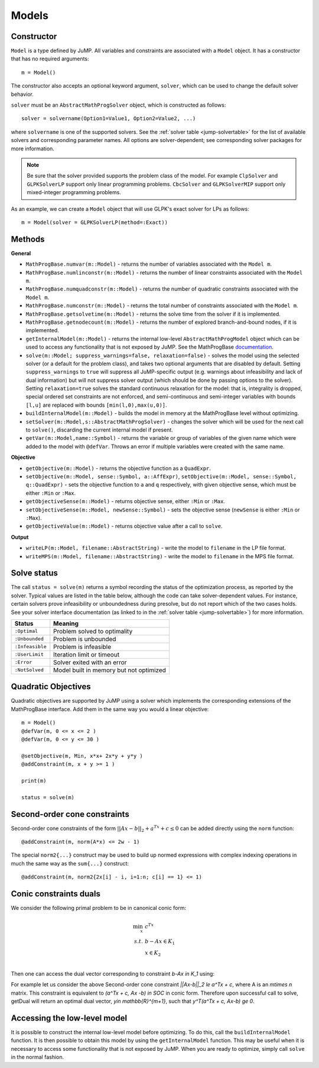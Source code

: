 .. _ref-model:

------
Models
------

Constructor
^^^^^^^^^^^

``Model`` is a type defined by JuMP. All variables and constraints are
associated with a ``Model`` object. It has a constructor that has no
required arguments::

    m = Model()

The constructor also accepts an optional keyword argument, ``solver``,
which can be used to change the default solver behavior.

``solver`` must be an ``AbstractMathProgSolver`` object, which is constructed as follows::

    solver = solvername(Option1=Value1, Option2=Value2, ...)

where ``solvername`` is one of the supported solvers. See the :ref:`solver table <jump-solvertable>` for the list of available solvers and corresponding parameter names.  All options are solver-dependent; see corresponding solver packages for more information.

.. note::
    Be sure that the solver provided supports the problem class of the model. For example ``ClpSolver`` and ``GLPKSolverLP`` support only linear programming problems. ``CbcSolver`` and ``GLPKSolverMIP`` support only mixed-integer programming problems.

As an example, we can create a ``Model`` object that will use GLPK's
exact solver for LPs as follows::

    m = Model(solver = GLPKSolverLP(method=:Exact))


Methods
^^^^^^^

**General**

* ``MathProgBase.numvar(m::Model)`` - returns the number of variables associated with the ``Model m``.
* ``MathProgBase.numlinconstr(m::Model)`` - returns the number of linear constraints associated with the ``Model m``.
* ``MathProgBase.numquadconstr(m::Model)`` - returns the number of quadratic constraints associated with the ``Model m``.
* ``MathProgBase.numconstr(m::Model)`` - returns the total number of constraints associated with the ``Model m``.
* ``MathProgBase.getsolvetime(m::Model)`` - returns the solve time from the solver if it is implemented.
* ``MathProgBase.getnodecount(m::Model)`` - returns the number of explored branch-and-bound nodes, if it is implemented.
* ``getInternalModel(m::Model)`` - returns the internal low-level ``AbstractMathProgModel`` object which can be used to access any functionality that is not exposed by JuMP. See the MathProgBase `documentation <https://mathprogbasejl.readthedocs.org/en/latest/lowlevel.html>`_.
* ``solve(m::Model; suppress_warnings=false, relaxation=false)`` - solves the model using the selected solver (or a default for the problem class), and takes two optional arguments that are disabled by default. Setting ``suppress_warnings`` to ``true`` will suppress all JuMP-specific output (e.g. warnings about infeasibility and lack of dual information) but will not suppress solver output (which should be done by passing options to the solver). Setting ``relaxation=true`` solves the standard continuous relaxation for the model: that is, integrality is dropped, special ordered set constraints are not enforced, and semi-continuous and semi-integer variables with bounds ``[l,u]`` are replaced with bounds ``[min(l,0),max(u,0)]``.
* ``buildInternalModel(m::Model)`` - builds the model in memory at the MathProgBase level without optimizing.
* ``setSolver(m::Model,s::AbstractMathProgSolver)`` - changes the solver which will be used for the next call to ``solve()``, discarding the current internal model if present.
* ``getVar(m::Model,name::Symbol)`` - returns the variable or group of variables of the given name which were added to the model with ``@defVar``. Throws an error if multiple variables were created with the same name.

**Objective**

* ``getObjective(m::Model)`` - returns the objective function as a ``QuadExpr``.
* ``setObjective(m::Model, sense::Symbol, a::AffExpr)``, ``setObjective(m::Model, sense::Symbol, q::QuadExpr)`` - sets the objective function to ``a`` and ``q`` respectively, with given objective sense, which must be either ``:Min`` or ``:Max``.
* ``getObjectiveSense(m::Model)`` - returns objective sense, either ``:Min`` or ``:Max``.
* ``setObjectiveSense(m::Model, newSense::Symbol)`` - sets the objective sense (``newSense`` is either ``:Min`` or ``:Max``).
* ``getObjectiveValue(m::Model)`` - returns objective value after a call to ``solve``.

**Output**

* ``writeLP(m::Model, filename::AbstractString)`` - write the model to ``filename`` in the LP file format.
* ``writeMPS(m::Model, filename::AbstractString)`` - write the model to ``filename`` in the MPS file format.

.. _solvestatus:

Solve status
^^^^^^^^^^^^

The call ``status = solve(m)`` returns a symbol recording the status of the optimization process, as reported by the solver. Typical values are listed in the table below, although the code can take solver-dependent values. For instance, certain solvers prove infeasibility or unboundedness during presolve, but do not report which of the two cases holds. See your solver interface documentation (as linked to in the :ref:`solver table <jump-solvertable>`) for more information.

.. _jump-statustable:

+-----------------+-----------------------------------------+
| Status          | Meaning                                 |
+=================+=========================================+
| ``:Optimal``    | Problem solved to optimality            |
+-----------------+-----------------------------------------+
| ``:Unbounded``  | Problem is unbounded                    |
+-----------------+-----------------------------------------+
| ``:Infeasible`` | Problem is infeasible                   |
+-----------------+-----------------------------------------+
| ``:UserLimit``  | Iteration limit or timeout              |
+-----------------+-----------------------------------------+
| ``:Error``      | Solver exited with an error             |
+-----------------+-----------------------------------------+
| ``:NotSolved``  | Model built in memory but not optimized |
+-----------------+-----------------------------------------+


Quadratic Objectives
^^^^^^^^^^^^^^^^^^^^

Quadratic objectives are supported by JuMP using a solver which implements the
corresponding extensions of the MathProgBase interface. Add them in the same way
you would a linear objective::

    m = Model()
    @defVar(m, 0 <= x <= 2 )
    @defVar(m, 0 <= y <= 30 )

    @setObjective(m, Min, x*x+ 2x*y + y*y )
    @addConstraint(m, x + y >= 1 )

    print(m)

    status = solve(m)

Second-order cone constraints
^^^^^^^^^^^^^^^^^^^^^^^^^^^^^

Second-order cone constraints of the form :math:`||Ax-b||_2 + a^Tx + c \le 0` can be added directly using the ``norm`` function::

    @addConstraint(m, norm(A*x) <= 2w - 1)

The special ``norm2{...}`` construct may be used to build up normed expressions with complex indexing operations in much the same way as the ``sum{...}`` construct::

    @addConstraint(m, norm2{2x[i] - i, i=1:n; c[i] == 1} <= 1)

Conic constraints duals
^^^^^^^^^^^^^^^^^^^^^^^

We consider the following primal problem to be in canonical conic form:

.. math::
    \min_{x}\, &c^Tx\\
    s.t.\,   &b - Ax \in K_1\\
             &x \in K_2\\

Then one can access the dual vector corresponding to constraint `b-Ax \in K_1` using:

.. function:: getDual(c::ConstraintRef{SOCConstraint}) 

	Returns a vector of dual variables in the dimension of the corresponding cone. Currently JuMP supports returning the dual vector of only Second-order cone constraints.

For example let us consider the above Second-order cone constraint `||Ax-b||_2 \le a^Tx + c`, where A is an `m\times n` matrix. This constraint is equivalent to `(a^Tx + c, Ax -b) \in SOC` in conic form. Therefore upon successful call to solve, getDual will return an optimal dual vector, `y\in \mathbb{R}^{m+1}`, such that `y^T(a^Tx + c, Ax-b) \ge 0`.

Accessing the low-level model
^^^^^^^^^^^^^^^^^^^^^^^^^^^^^

It is possible to construct the internal low-level model before optimizing. To do this,
call the ``buildInternalModel`` function. It is then possible
to obtain this model by using the ``getInternalModel`` function. This may be useful when
it is necessary to access some functionality that is not exposed by JuMP. When you are ready to optimize,
simply call ``solve`` in the normal fashion.
